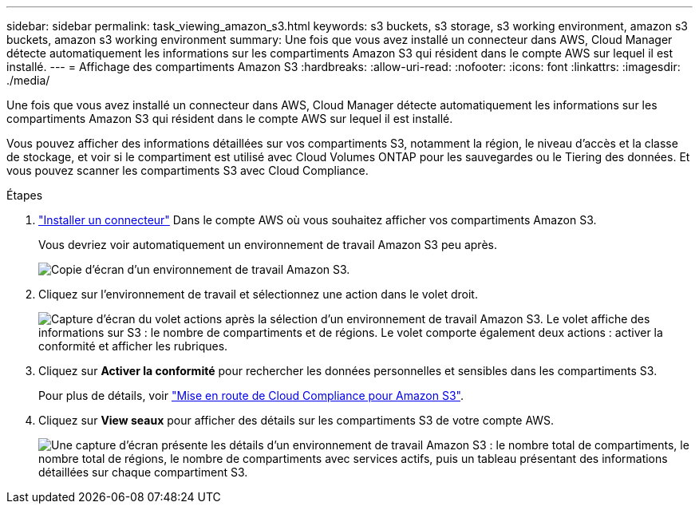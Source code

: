 ---
sidebar: sidebar 
permalink: task_viewing_amazon_s3.html 
keywords: s3 buckets, s3 storage, s3 working environment, amazon s3 buckets, amazon s3 working environment 
summary: Une fois que vous avez installé un connecteur dans AWS, Cloud Manager détecte automatiquement les informations sur les compartiments Amazon S3 qui résident dans le compte AWS sur lequel il est installé. 
---
= Affichage des compartiments Amazon S3
:hardbreaks:
:allow-uri-read: 
:nofooter: 
:icons: font
:linkattrs: 
:imagesdir: ./media/


[role="lead"]
Une fois que vous avez installé un connecteur dans AWS, Cloud Manager détecte automatiquement les informations sur les compartiments Amazon S3 qui résident dans le compte AWS sur lequel il est installé.

Vous pouvez afficher des informations détaillées sur vos compartiments S3, notamment la région, le niveau d'accès et la classe de stockage, et voir si le compartiment est utilisé avec Cloud Volumes ONTAP pour les sauvegardes ou le Tiering des données. Et vous pouvez scanner les compartiments S3 avec Cloud Compliance.

.Étapes
. link:task_creating_connectors_aws.html["Installer un connecteur"] Dans le compte AWS où vous souhaitez afficher vos compartiments Amazon S3.
+
Vous devriez voir automatiquement un environnement de travail Amazon S3 peu après.

+
image:screenshot_s3_we.gif["Copie d'écran d'un environnement de travail Amazon S3."]

. Cliquez sur l'environnement de travail et sélectionnez une action dans le volet droit.
+
image:screenshot_s3_actions.gif["Capture d'écran du volet actions après la sélection d'un environnement de travail Amazon S3. Le volet affiche des informations sur S3 : le nombre de compartiments et de régions. Le volet comporte également deux actions : activer la conformité et afficher les rubriques."]

. Cliquez sur *Activer la conformité* pour rechercher les données personnelles et sensibles dans les compartiments S3.
+
Pour plus de détails, voir link:task_scanning_s3.html["Mise en route de Cloud Compliance pour Amazon S3"].

. Cliquez sur *View seaux* pour afficher des détails sur les compartiments S3 de votre compte AWS.
+
image:screenshot_amazon_s3.gif["Une capture d'écran présente les détails d'un environnement de travail Amazon S3 : le nombre total de compartiments, le nombre total de régions, le nombre de compartiments avec services actifs, puis un tableau présentant des informations détaillées sur chaque compartiment S3."]


